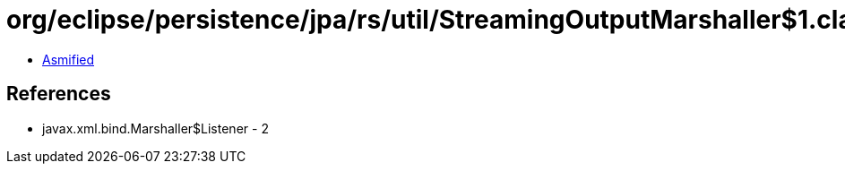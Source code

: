 = org/eclipse/persistence/jpa/rs/util/StreamingOutputMarshaller$1.class

 - link:StreamingOutputMarshaller$1-asmified.java[Asmified]

== References

 - javax.xml.bind.Marshaller$Listener - 2
